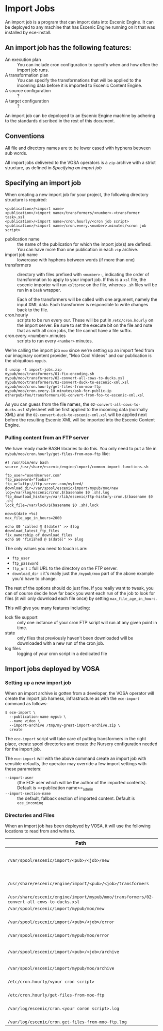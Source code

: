 * Import Jobs

An import job is a program that can import data into Escenic Engine. It can be deployed to any machine that has Escenic Engine running on it that was installed by ece-install.
** An import job has the following features:
- An execution plan :: You can include cron configuration to specify when and how often the import job runs.
- A transformation plan :: You can specify the transformations that will be applied to the incoming data before it is imported to Escenic Content Engine.
- A source configuration :: ?
- A target configuration :: ?
An import job can be depoloyed to an Escenic Engine machine by adhering to the standards discribed in the rest of this document.

** Conventions
All file and directory names are to be lower cased with hyphens
between sub words.

All import jobs delivered to the VOSA operators is a =zip=
archive with a strict structure, as defined in [[Specifying an import job]]

** Specifying an import job
When creating a new import job for your project, the following directory
structure is required:

#+BEGIN_SRC text
<publication>/<import name>
<publication>/<import name>/transformers/<number>-<transformer task>.xsl
<publication>/<import name>/cron.hourly/<cron job script>
<publication>/<import name>/cron.every.<number>.minutes/<cron job script>
#+END_SRC

- publication name :: the name of the publication for which the import
     job(s) are defined. You can have more than one publication in
     each =zip= archive.
- import job name :: lowercase with hyphens between words (if more
     than one)
- transformers :: directory with files prefixed with =<number>-=, indicating
                  the order of transformation to apply to your import job. If
                  this is a =xsl= file, the escenic importer will run
                  =xsltproc= on the file, whereas =.sh= files will be
                  run in a =bash= wrapper.

                  Each of the transformers will be called with one
                  argument, namely the input XML data. Each
                  transformer is responsible to write changes back to
                  the file.
- cron.hourly :: scripts to be run every our. These will be put in
                 =/etc/cron.hourly= on the import server. Be sure to
                 set the execute bit on the file and note that as with
                 all cron jobs, the file cannot have a file suffix.
- cron.every.<number>.minutes :: scripts to run every =<number>= minutes.

We're calling the import job =moo= since we're
setting up an import feed from our imaginary content provider, "Moo
Cool Videos" and our publication is the ubiquitous =mypub=.

#+BEGIN_SRC text
$ unzip -t import-jobs.zip
mypub/moo/transformers/01-fix-encoding.sh
mypub/moo/transformers/02-convert-all-cows-to-ducks.xsl
mypub/moo/transformers/02-convert-duck-to-escenic-xml.xsl
mypub/moo/cron.hourly/get-files-from-moo-ftp
mypub/moo/cron.every.10.minutes/ask-for-public-ip
otherpub/foo/transformers/01-convert-from-foo-to-escenic-xml.xsl
#+END_SRC

As you can guess from the file names, the
=02-convert-all-cows-to-ducks.xsl= stylesheet will be first applied to
the incoming data (normally XML) and the
=02-convert-duck-to-escenic-xml.xsl= will be applied next before the
resulting Escenic XML will be imported into the Escenic Content
Engine.

*** Pulling content from an FTP server
We have ready made BASH libraries to do this. You only need to put a
file in =mybub/moo/cron.hourly/get-files-from-moo-ftp= like:

#+BEGIN_SRC text
#! /usr/bin/env bash
source /usr/share/escenic/engine/import/common-import-functions.sh

ftp_user="user@server.com"
ftp_password="foobar"
ftp_url=ftp://ftp.server.com/myfeed/
download_dir=/var/spool/escenic/import/mypub/moo/new
log=/var/log/escenic/cron.$(basename $0 .sh).log
ftp_download_history=/var/lib/escenic/ftp-history-cron.$(basename $0 .sh)
lock_file=/var/lock/$(basename $0 .sh).lock

now=$(date +%s)
max_file_age_in_hours=2000

echo $0 "called @ $(date)" >> $log
download_latest_ftp_files
fix_ownership_of_download_files
echo $0 "finished @ $(date)" >> $log
#+END_SRC

The only values you need to touch is are:
- =ftp_user=
- =ftp_password=
- =ftp_url= :: full URL to the directory on the FTP server.
- =download_dir= :: it's really just the =/mypub/moo= part of the
                    above example you'd  have to change.

The rest of the options should do just fine. If you really want to
tweak, you can of course decide how far back you want each run of the
job to look for files (it will only download each file once) by
setting =max_file_age_in_hours=.

This will give you many features including:
- lock file support :: only one instance of your cron FTP script will
  run at any given point in time.
- state :: only files that previously haven't been downloaded will be
           downloaded with a new run of the cron job.
- log files :: logging of your cron script in a dedicated file

** Import jobs deployed by VOSA

*** Setting up a new import job
When an import archive is gotten from a developer, the VOSA operator
will create the import job harness, infrastructure as with the
=ece-import= command as follows:
#+BEGIN_SRC text
$ ece-import \
  --publication-name mypub \
  --name video \
  --import-archive /tmp/my-great-import-archive.zip \
  create
#+END_SRC

The =ece-import= script will take care of putting transformers in the
right place, create spool directories and create the Nursery
configuration needed for the import job.

The =ece-import= will with the above command create an import job
with sensible defaults, the operator may override a few import
settings with these parameters:
- =--import-user= :: (the ECE user which will be the author of the
     imported contents). Default is =<publication name>=_admin
- =--import-section-name= :: the default, fallback section of imported
     content. Default is =ece_incoming=

*** Directories and Files
When an import job has been deployed by VOSA, it will use the following locations to read from and write to.

|--------------------------------------------------------------------------------------------+-------------------------------------------|
| Path                                                                                       | Description                               |
|--------------------------------------------------------------------------------------------+-------------------------------------------|
| =/var/spool/escenic/import/<pub>/<job>/new=                                                | Input folder for the 3rd party (XML) data |
| =/usr/share/escenic/engine/import/<pub>/<job>/transformers=                                | The transformers, such as XSLs            |
| =/usr/share/escenic/engine/import/mypub/moo/transformers/02-convert-all-cows-to-ducks.xsl= |                                           |
| =/var/spool/escenic/import/mypub/moo/new=                                                  |                                           |
| =/var/spool/escenic/import/<pub>/<job>/error=                                              | Failed 3rd party XML files                |
| =/var/spool/escenic/import/mypub/moo/error=                                                |                                           |
| =/var/spool/escenic/import/<pub>/<job>/archive=                                            | Successful imports of 3rd party files     |
| =/var/spool/escenic/import/mypub/moo/archive=                                              |                                           |
| =/etc/cron.hourly/<your cron script>=                                                      | Cron script running every hour            |
| =/etc/cron.hourly/get-files-from-moo-ftp=                                                  |                                           |
| =/var/log/escenic/cron.<your coron script>.log=                                            | The log for your cron script              |
| =/var/log/escenic/cron.get-files-from-moo-ftp.log=                                         |                                           |
|--------------------------------------------------------------------------------------------+-------------------------------------------|




